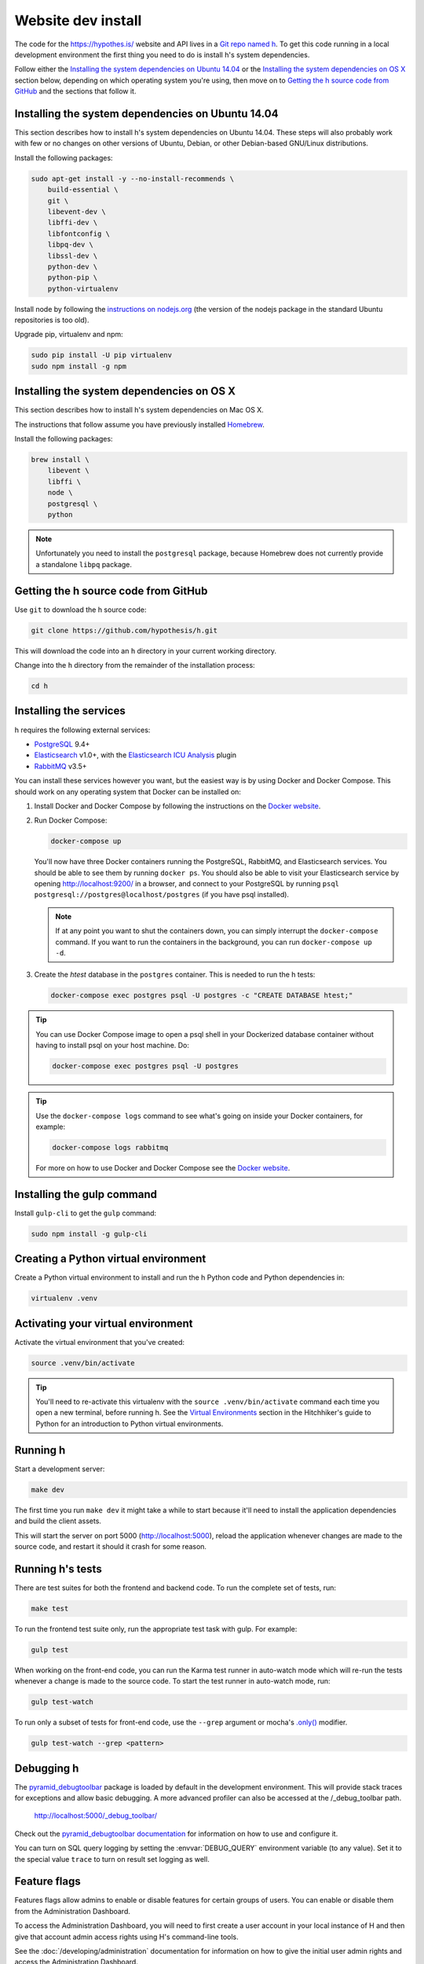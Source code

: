 Website dev install
===================

The code for the https://hypothes.is/ website and API lives in a
`Git repo named h`_. To get this code running in a local development
environment the first thing you need to do is install h's system dependencies.

.. seealso::

   This page documents how to setup a development install of h.
   For installing the Hypothesis client for development see
   https://github.com/hypothesis/client/, and for the browser extension
   see https://github.com/hypothesis/browser-extension.

Follow either the
`Installing the system dependencies on Ubuntu 14.04`_ or the
`Installing the system dependencies on OS X`_ section below, depending on which
operating system you're using, then move on to `Getting the h source code from GitHub`_ and
the sections that follow it.


Installing the system dependencies on Ubuntu 14.04
--------------------------------------------------

This section describes how to install h's system dependencies on Ubuntu 14.04.
These steps will also probably work with few or no changes on other versions
of Ubuntu, Debian, or other Debian-based GNU/Linux distributions.

Install the following packages:

.. code-block:: bash

    sudo apt-get install -y --no-install-recommends \
        build-essential \
        git \
        libevent-dev \
        libffi-dev \
        libfontconfig \
        libpq-dev \
        libssl-dev \
        python-dev \
        python-pip \
        python-virtualenv

Install node by following the
`instructions on nodejs.org <https://nodejs.org/en/download/package-manager/>`_
(the version of the nodejs package in the standard Ubuntu repositories is too
old).

Upgrade pip, virtualenv and npm:

.. code-block:: bash

    sudo pip install -U pip virtualenv
    sudo npm install -g npm


Installing the system dependencies on OS X
------------------------------------------

This section describes how to install h's system dependencies on Mac OS X.

The instructions that follow assume you have previously installed Homebrew_.

.. _Homebrew: http://brew.sh/

Install the following packages:

.. code-block:: bash

    brew install \
        libevent \
        libffi \
        node \
        postgresql \
        python

.. note:: Unfortunately you need to install the ``postgresql`` package, because
          Homebrew does not currently provide a standalone ``libpq`` package.


Getting the h source code from GitHub
-------------------------------------

Use ``git`` to download the h source code:

.. code-block:: bash

    git clone https://github.com/hypothesis/h.git

This will download the code into an ``h`` directory in your current working
directory.

Change into the ``h`` directory from the remainder of the installation
process:

.. code-block:: bash

   cd h


Installing the services
-----------------------

h requires the following external services:

- PostgreSQL_ 9.4+
- Elasticsearch_ v1.0+, with the `Elasticsearch ICU Analysis`_ plugin
- RabbitMQ_ v3.5+

.. _PostgreSQL: http://www.postgresql.org/
.. _Elasticsearch: http://www.elasticsearch.org/
.. _Elasticsearch ICU Analysis: https://www.elastic.co/guide/en/elasticsearch/plugins/current/analysis-icu.html
.. _RabbitMQ: https://rabbitmq.com/

You can install these services however you want, but the easiest way is by using
Docker and Docker Compose. This should work on any operating system that Docker
can be installed on:

1. Install Docker and Docker Compose by following the instructions on the
   `Docker website`_.

2. Run Docker Compose:

   .. code-block:: bash

      docker-compose up

   You'll now have three Docker containers running the PostgreSQL, RabbitMQ, and
   Elasticsearch services. You should be able to see them by running ``docker
   ps``. You should also be able to visit your Elasticsearch service by opening
   http://localhost:9200/ in a browser, and connect to your PostgreSQL by
   running ``psql postgresql://postgres@localhost/postgres`` (if you have psql
   installed).

   .. note::

      If at any point you want to shut the containers down, you can simply
      interrupt the ``docker-compose`` command. If you want to run the
      containers in the background, you can run ``docker-compose up -d``.

3. Create the `htest` database in the ``postgres`` container. This is needed
   to run the h tests:

   .. code-block:: bash

      docker-compose exec postgres psql -U postgres -c "CREATE DATABASE htest;"


.. tip::

   You can use Docker Compose image to open a psql shell in your Dockerized
   database container without having to install psql on your host machine. Do:

   .. code-block:: bash

      docker-compose exec postgres psql -U postgres

.. tip::

   Use the ``docker-compose logs`` command to see what's going on inside your
   Docker containers, for example:

   .. code-block:: bash

      docker-compose logs rabbitmq

   For more on how to use Docker and Docker Compose see the `Docker website`_.


.. _Docker website: https://docs.docker.com/compose/install/


Installing the gulp command
---------------------------

Install ``gulp-cli`` to get the ``gulp`` command:

.. code-block:: bash

    sudo npm install -g gulp-cli


Creating a Python virtual environment
-------------------------------------

Create a Python virtual environment to install and run the h Python code and
Python dependencies in:

.. code-block:: bash

   virtualenv .venv


.. _activating_your_virtual_environment:

Activating your virtual environment
-----------------------------------

Activate the virtual environment that you've created:

.. code-block:: bash

   source .venv/bin/activate

.. tip::

   You'll need to re-activate this virtualenv with the
   ``source .venv/bin/activate`` command each time you open a new terminal,
   before running h.
   See the `Virtual Environments`_ section in the Hitchhiker's guide to
   Python for an introduction to Python virtual environments.

.. _Virtual Environments: http://docs.python-guide.org/en/latest/dev/virtualenvs/


Running h
---------

Start a development server:

.. code-block:: bash

    make dev

The first time you run ``make dev`` it might take a while to start because
it'll need to install the application dependencies and build the client assets.

This will start the server on port 5000 (http://localhost:5000), reload the
application whenever changes are made to the source code, and restart it should
it crash for some reason.


.. _running-the-tests:

Running h's tests
-----------------

There are test suites for both the frontend and backend code. To run the
complete set of tests, run:

.. code-block:: bash

    make test

To run the frontend test suite only, run the appropriate test task with gulp.
For example:

.. code-block:: bash

    gulp test

When working on the front-end code, you can run the Karma test runner in
auto-watch mode which will re-run the tests whenever a change is made to the
source code. To start the test runner in auto-watch mode, run:

.. code-block:: bash

    gulp test-watch

To run only a subset of tests for front-end code, use the ``--grep``
argument or mocha's `.only()`_ modifier.

.. code-block:: bash

    gulp test-watch --grep <pattern>

.. _.only(): http://jaketrent.com/post/run-single-mocha-test/


Debugging h
-----------

The `pyramid_debugtoolbar`_ package is loaded by default in the development
environment.  This will provide stack traces for exceptions and allow basic
debugging. A more advanced profiler can also be accessed at the /_debug_toolbar
path.

    http://localhost:5000/_debug_toolbar/

Check out the `pyramid_debugtoolbar documentation`_ for information on how to
use and configure it.

.. _pyramid_debugtoolbar: https://github.com/Pylons/pyramid_debugtoolbar
.. _pyramid_debugtoolbar documentation: http://docs.pylonsproject.org/projects/pyramid-debugtoolbar/en/latest/

You can turn on SQL query logging by setting the :envvar:`DEBUG_QUERY`
environment variable (to any value). Set it to the special value ``trace`` to
turn on result set logging as well.


Feature flags
-------------

Features flags allow admins to enable or disable features for certain groups
of users. You can enable or disable them from the Administration Dashboard.

To access the Administration Dashboard, you will need to first create a
user account in your local instance of H and then give that account
admin access rights using H's command-line tools.

See the :doc:`/developing/administration` documentation for information
on how to give the initial user admin rights and access the Administration
Dashboard.

Troubleshooting
---------------

Cannot connect to the Docker daemon
```````````````````````````````````

If you get an error that looks like this when trying to run ``docker``
commands::

 Cannot connect to the Docker daemon. Is the docker daemon running on this host?
 Error: failed to start containers: postgres

it could be because you don't have permission to access the Unix socket that
the docker daemon is bound to. On some operating systems (e.g. Linux) you need
to either:

* Take additional steps during Docker installation to give your Unix user
  access to the Docker daemon's port (consult the installation
  instructions for your operating system on the `Docker website`_), or

* Prefix all ``docker`` commands with ``sudo``.


.. _Git repo named h: https://github.com/hypothesis/h/
